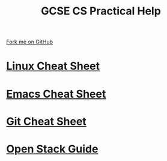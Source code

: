 #+STARTUP:indent
#+HTML_HEAD: <link rel="stylesheet" type="text/css" href="pages/css/styles.css"/>
#+HTML_HEAD_EXTRA: <link href='http://fonts.googleapis.com/css?family=Ubuntu+Mono|Ubuntu' rel='stylesheet' type='text/css'>
#+OPTIONS: f:nil author:nil num:1 creator:nil timestamp:nil 
#+TITLE: GCSE CS Practical Help
#+AUTHOR: Marc Scott

#+BEGIN_HTML
<div class=ribbon>
<a href="https://github.com/MarcScott/GCSE-CS">Fork me on GitHub</a>
</div>
#+END_HTML
* [[file:pages/Linux-Cheat-Sheet.html][Linux Cheat Sheet]]
:PROPERTIES:
:HTML_CONTAINER_CLASS: link-heading
:END:
* [[file:pages/Emacs-Cheat-Sheet.html][Emacs Cheat Sheet]]
:PROPERTIES:
:HTML_CONTAINER_CLASS: link-heading
:END:
* [[file:pages/Git-Cheat-Sheet.html][Git Cheat Sheet]]
:PROPERTIES:
:HTML_CONTAINER_CLASS: link-heading
:END:
* [[file:pages/OpenStackGuide.html][Open Stack Guide]]
:PROPERTIES:
:HTML_CONTAINER_CLASS: link-heading
:END:

